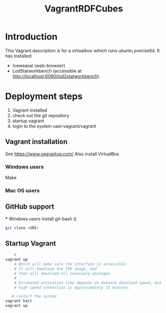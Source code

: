 #+TITLE: VagrantRDFCubes

* Introduction 
This Vagrant description is for a virtualbox wihich runs ubuntu precise64.
It has installed:
- Iceweasal (web-browser)
- LodStatworkbench (accessible at http://localhost:8080/lod2statworkbench).

* Deployment steps
  1. Vagrant installed
  2. check out the git repository
  3. startup vagrant
  4. login to the system
       user:vagrant/vagrant

** Vagrant installation
  See https://www.vagrantup.com/
  Also install VirtualBox
   
*** Windows users
  Make 
*** Mac OS users

** GitHub support
  *** Windows users
  Install git-bash ()
  
#+BEGIN_SRC bash
  git clone <URI>
#+END_SRC
  

** Startup Vagrant
#+BEGIN_SRC bash
    # 
vagrant up
    # Which will make sure the interface is accessible
    # It will download the ISO image, and 
    # then will download all necessary packages
    # 
    # Estimated activation time depends on network download speed, but on a
    # high speed connection is approximately 15 minutes.
   
   # restart the system 
vagrant halt
vagrant up
#+END_SRC


